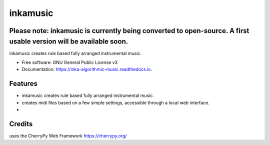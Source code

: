 ======================
inkamusic
======================
Please note: inkamusic is currently being converted to open-source. A first usable version will be available soon.
--------

.. image:: https://img.shields.io/pypi/v/inkamusic.svg
        :target: https://pypi.python.org/pypi/inkamusic

.. image:: https://img.shields.io/travis/physicsware/inkamusic.svg
        :target: https://travis-ci.org/physicsware/inkamusic

.. image:: https://readthedocs.org/projects/inkamusic/badge/?version=latest
        :target: https://inkamusic.readthedocs.io/en/latest/?badge=latest
        :alt: Documentation Status


.. image:: https://pyup.io/repos/github/physicsware/inkamusic/shield.svg
     :target: https://pyup.io/repos/github/physicsware/inkamusic/
     :alt: Updates



inkamusic creates rule based fully arranged instrumental music.


* Free software: GNU General Public License v3
* Documentation: https://inka-algorithmic-music.readthedocs.io.


Features
--------

* inkamusic creates rule based fully arranged instrumental music.
* creates midi files based on a few simple settings, accessible through a local web interface. 
* 

Credits
-------
uses the CherryPy Web Framework https://cherrypy.org/
